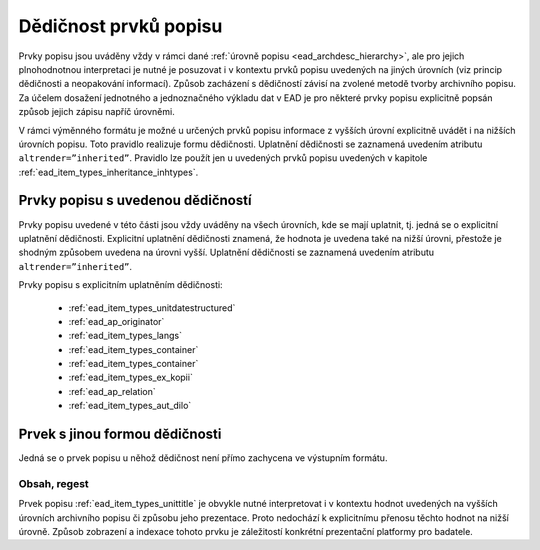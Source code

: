 .. _ead_item_types_inheritance:

========================
Dědičnost prvků popisu
========================

Prvky popisu jsou uváděny vždy v rámci dané :ref:`úrovně popisu <ead_archdesc_hierarchy>`, 
ale pro jejich plnohodnotnou interpretaci je nutné je posuzovat i v kontextu 
prvků popisu uvedených na jiných úrovních (viz princip dědičnosti a neopakování informací). 
Způsob zacházení s dědičností závisí na zvolené metodě tvorby archivního popisu. 
Za účelem dosažení jednotného a jednoznačného výkladu dat v EAD je pro některé 
prvky popisu explicitně popsán způsob jejich zápisu napříč úrovněmi.

V rámci výměnného formátu je možné u určených prvků popisu informace z vyšších 
úrovní explicitně uvádět i na nižších úrovních popisu. Toto pravidlo realizuje 
formu dědičnosti. Uplatnění dědičnosti se zaznamená uvedením atributu 
``altrender=”inherited”``. Pravidlo lze použít jen u uvedených prvků 
popisu uvedených v kapitole :ref:`ead_item_types_inheritance_inhtypes`. 


.. _ead_item_types_inheritance_inhtypes:

Prvky popisu s uvedenou dědičností
====================================

Prvky popisu uvedené v této části jsou vždy uváděny na všech úrovních, 
kde se mají uplatnit, tj. jedná se o explicitní uplatnění dědičnosti. 
Explicitní uplatnění dědičnosti znamená, že hodnota je uvedena také 
na nižší úrovni, přestože je shodným způsobem uvedena na úrovni vyšší. 
Uplatnění dědičnosti se zaznamená uvedením atributu ``altrender=”inherited”``.

Prvky popisu s explicitním uplatněním dědičnosti:

 * :ref:`ead_item_types_unitdatestructured`
 * :ref:`ead_ap_originator`
 * :ref:`ead_item_types_langs`
 * :ref:`ead_item_types_container`
 * :ref:`ead_item_types_container`
 * :ref:`ead_item_types_ex_kopii`
 * :ref:`ead_ap_relation`
 * :ref:`ead_item_types_aut_dilo`


Prvek s jinou formou dědičnosti
====================================

Jedná se o prvek popisu u něhož dědičnost není přímo zachycena ve výstupním formátu.

Obsah, regest
---------------

Prvek popisu :ref:`ead_item_types_unittitle` je obvykle nutné interpretovat 
i v kontextu hodnot uvedených na vyšších úrovních archivního popisu 
či způsobu jeho prezentace. Proto nedochází k explicitnímu přenosu těchto 
hodnot na nižší úrovně. Způsob zobrazení a indexace tohoto prvku je záležitostí 
konkrétní prezentační platformy pro badatele.
